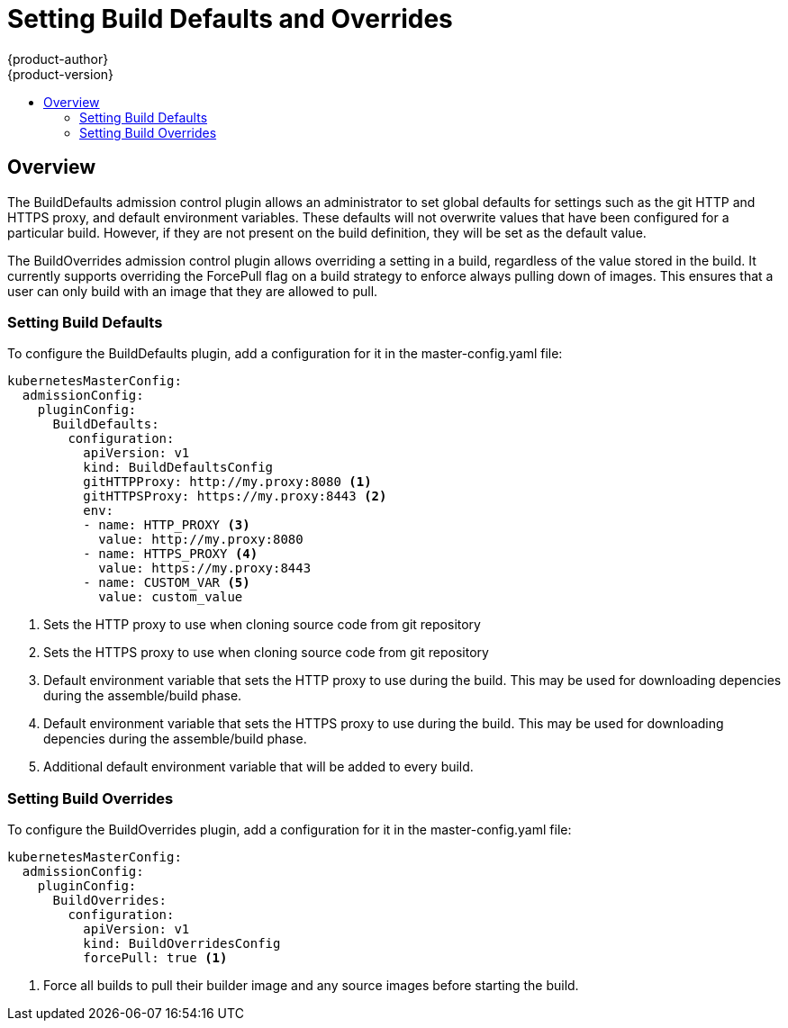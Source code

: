 = Setting Build Defaults and Overrides
{product-author}
{product-version}
:data-uri:
:icons:
:experimental:
:toc: macro
:toc-title:

toc::[]

== Overview

The BuildDefaults admission control plugin allows an administrator to set global defaults for settings such as the git
HTTP and HTTPS proxy, and default environment variables. These defaults will not overwrite values that have been configured
for a particular build. However, if they are not present on the build definition, they will be set as the default value.

The BuildOverrides admission control plugin allows overriding a setting in a build, regardless of the value stored in the
build. It currently supports overriding the ForcePull flag on a build strategy to enforce always pulling down of images.
This ensures that a user can only build with an image that they are allowed to pull.

=== Setting Build Defaults

To configure the BuildDefaults plugin, add a configuration for it in the master-config.yaml file:

====

[source,yaml]
----
kubernetesMasterConfig:
  admissionConfig:
    pluginConfig:
      BuildDefaults:
        configuration:
          apiVersion: v1
          kind: BuildDefaultsConfig
          gitHTTPProxy: http://my.proxy:8080 <1>
          gitHTTPSProxy: https://my.proxy:8443 <2>
          env:
          - name: HTTP_PROXY <3>
            value: http://my.proxy:8080
          - name: HTTPS_PROXY <4>
            value: https://my.proxy:8443
          - name: CUSTOM_VAR <5>
            value: custom_value
----

<1> Sets the HTTP proxy to use when cloning source code from git repository
<2> Sets the HTTPS proxy to use when cloning source code from git repository
<3> Default environment variable that sets the HTTP proxy to use during the build. This may be used for
downloading depencies during the assemble/build phase.
<4> Default environment variable that sets the HTTPS proxy to use during the build. This may be used for
downloading depencies during the assemble/build phase.
<5> Additional default environment variable that will be added to every build.

====


=== Setting Build Overrides

To configure the BuildOverrides plugin, add a configuration for it in the master-config.yaml file:

====

[source,yaml]
----
kubernetesMasterConfig:
  admissionConfig:
    pluginConfig:
      BuildOverrides:
        configuration:
          apiVersion: v1
          kind: BuildOverridesConfig
          forcePull: true <1>
----

<1> Force all builds to pull their builder image and any source images before starting the build.

====

